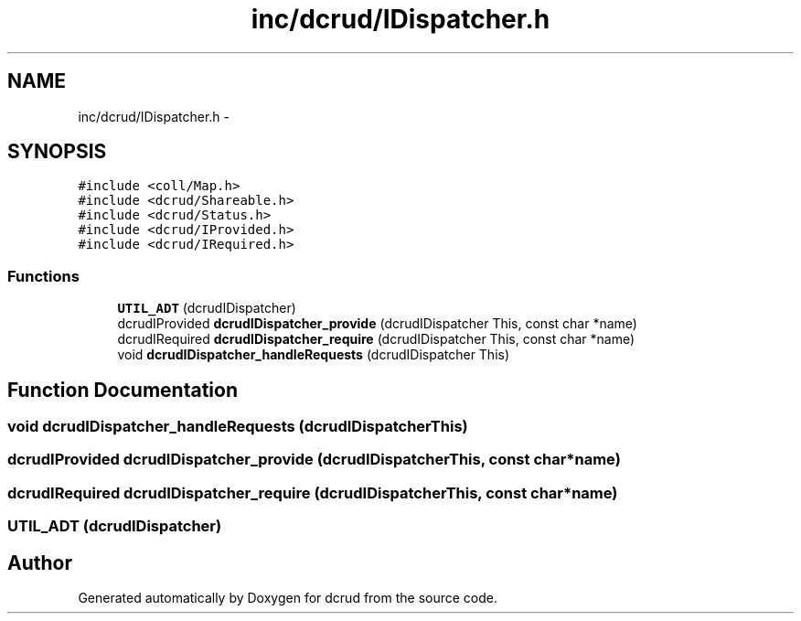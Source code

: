 .TH "inc/dcrud/IDispatcher.h" 3 "Wed Dec 9 2015" "Version 0.0.0" "dcrud" \" -*- nroff -*-
.ad l
.nh
.SH NAME
inc/dcrud/IDispatcher.h \- 
.SH SYNOPSIS
.br
.PP
\fC#include <coll/Map\&.h>\fP
.br
\fC#include <dcrud/Shareable\&.h>\fP
.br
\fC#include <dcrud/Status\&.h>\fP
.br
\fC#include <dcrud/IProvided\&.h>\fP
.br
\fC#include <dcrud/IRequired\&.h>\fP
.br

.SS "Functions"

.in +1c
.ti -1c
.RI "\fBUTIL_ADT\fP (dcrudIDispatcher)"
.br
.ti -1c
.RI "dcrudIProvided \fBdcrudIDispatcher_provide\fP (dcrudIDispatcher This, const char *name)"
.br
.ti -1c
.RI "dcrudIRequired \fBdcrudIDispatcher_require\fP (dcrudIDispatcher This, const char *name)"
.br
.ti -1c
.RI "void \fBdcrudIDispatcher_handleRequests\fP (dcrudIDispatcher This)"
.br
.in -1c
.SH "Function Documentation"
.PP 
.SS "void dcrudIDispatcher_handleRequests (dcrudIDispatcherThis)"

.SS "dcrudIProvided dcrudIDispatcher_provide (dcrudIDispatcherThis, const char *name)"

.SS "dcrudIRequired dcrudIDispatcher_require (dcrudIDispatcherThis, const char *name)"

.SS "UTIL_ADT (dcrudIDispatcher)"

.SH "Author"
.PP 
Generated automatically by Doxygen for dcrud from the source code\&.
